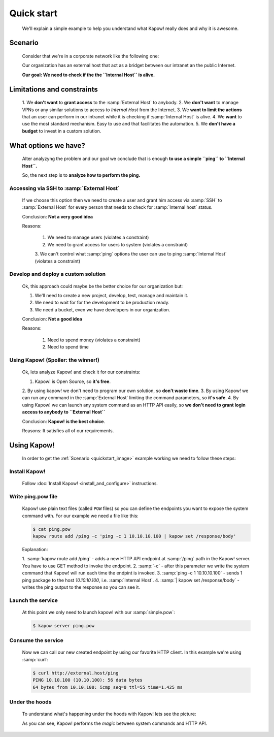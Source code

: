 Quick start
===========

  We'll explain a simple example to help you understand what Kapow! really does
  and why it is awesome.


Scenario
--------

  Consider that we're in a corporate network like the following one:

  .. _quickstart_image:
  .. image:: /_static/network.png
     :align: center
     :width: 80%

  Our organization has an external host that act as a bridget between our
  intranet an the public Internet.

  **Our goal: We need to check if the the ``Internal Host`` is alive.**


Limitations and constraints
--------------------------

  1. We **don't want** to **grant access** to the :samp:`External Host` to
  anybody.
  2. We **don't want** to manage VPNs or any similar solutions to access to
  *Internal Host* from the Internet.
  3. We **want to limit the actions** that an user can perform in our intranet
  while it is checking if :samp:`Internal Host` is alive.
  4. We **want** to use the most standard mechanism.  Easy to use and that
  facilitates the automation.
  5. We **don't have a budget** to invest in a custom solution.


What options we have?
---------------------

  Alter analyzyng the problem and our goal we conclude that is enough
  **to use a simple ``ping`` to ``Internal Host``.**

  So, the next step is to **analyze how to perform the ping.**


Accessing via SSH to :samp:`External Host`
++++++++++++++++++++++++++++++++++++++++++

  If we choose this option then we need to create a user and grant him access
  via :samp:`SSH` to :samp:`External Host` for every person that needs to
  check for :samp:`Internal host` status.

  Conclusion: **Not a very good idea**

  Reasons:

    1. We need to manage users (violates a constraint)
    2. We need to grant access for users to system (violates a constraint)
    3. We can't control what :samp:`ping` options the user can use to ping
    :samp:`Internal Host` (violates a constraint)


Develop and deploy a custom solution
++++++++++++++++++++++++++++++++++++

  Ok, this approach could maybe be the better choice for our organization but:

  1. We'll need to create a new project, develop, test, manage and maintain it.
  2. We need to wait for for the development to be production ready.
  3. We need a bucket, even we have developers in our organization.

  Conclusion: **Not a good idea**

  Reasons:

      1. Need to spend money (violates a constraint)
      2. Need to spend time


Using Kapow! (Spoiler: the winner!)
+++++++++++++++++++++++++++++++++++

  Ok, lets analyze Kapow! and check it for our constraints:

  1. Kapow! is Open Source, so **it's free**.
  2. By using kapow! we don't need to program our own solution, so
  **don't waste time**.
  3. By using Kapow! we can run any command in the :samp:`External Host`
  limiting the command parameters, so **it's safe**.
  4. By using Kapow! we can launch any system command as an HTTP API easily,
  so **we don't need to grant login access to anybody to ``External Host``**

  Conclusion: **Kapow! is the best choice**.

  Reasons: It satisfies all of our requirements.


Using Kapow!
------------

  In order to get the :ref:`Scenario <quickstart_image>` example working we need
  to follow these steps:


Install Kapow!
++++++++++++++

  Follow :doc:`Install Kapow! <install_and_configure>` instructions.


Write ping.pow file
+++++++++++++++++++

  Kapow! use plain text files (called ``POW`` files) so you can define the
  endpoints you want to expose the system command with.  For our example we need
  a file like this:

  .. code-block:: console

      $ cat ping.pow
      kapow route add /ping -c 'ping -c 1 10.10.10.100 | kapow set /response/body'

  Explanation:

  1. :samp:`kapow route add /ping` - adds a new HTTP API endpoint at
  :samp:`/ping` path in the Kapow! server.  You have to use GET method to
  invoke the endpoint.
  2. :samp:`-c` - after this parameter we write the system command that Kapow!
  will run each time the endpint is invoked.
  3. :samp:`ping -c 1 10.10.10.100` - sends 1 ping package to the host
  *10.10.10.100*, i.e. :samp:`Internal Host`.
  4. :samp:`| kapow set /response/body` - writes the ping output to the
  response so you can see it.


Launch the service
++++++++++++++++++

  At this point we only need to launch kapow! with our :samp:`simple.pow`:

  .. code-block:: console

      $ kapow server ping.pow


Consume the service
+++++++++++++++++++

  Now we can call our new created endpoint by using our favorite HTTP client.
  In this example we're using :samp:`curl`:

  .. code-block:: console

      $ curl http://external.host/ping
      PING 10.10.100 (10.10.100): 56 data bytes
      64 bytes from 10.10.100: icmp_seq=0 ttl=55 time=1.425 ms


Under the hoods
++++++++++++++++

  To understand what's happening under the hoods with Kapow! lets see the
  picture:

  .. image:: /_static/sequence.png
     :align: center
     :width: 80%

  As you can see, Kapow! performs the *magic* between system commands and HTTP
  API.
